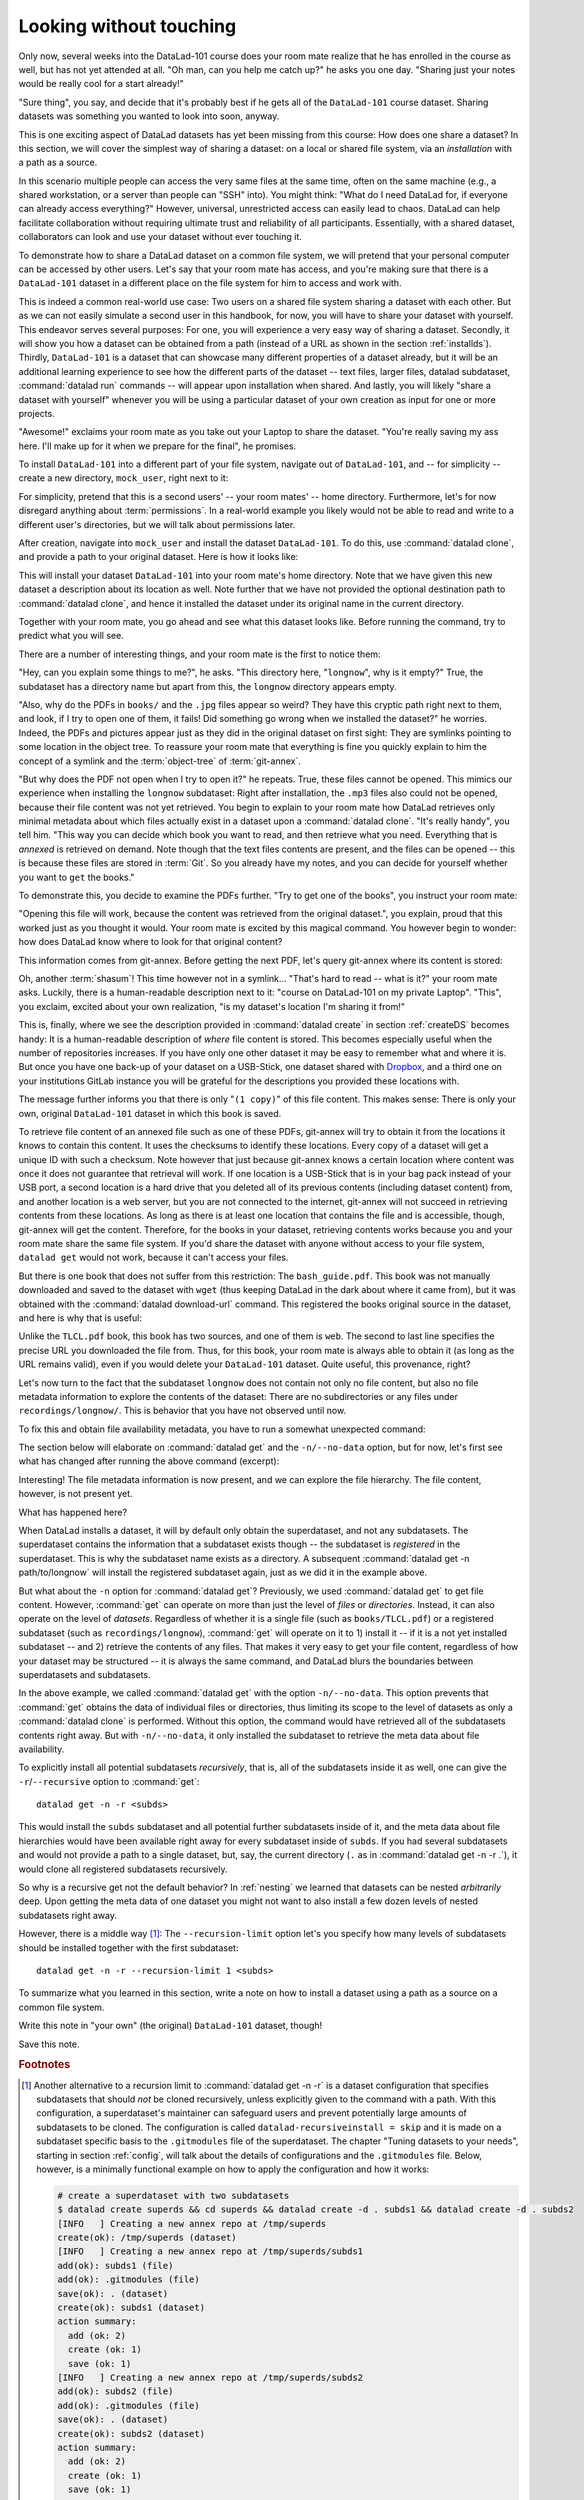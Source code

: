 .. _sharelocal1:

Looking without touching
------------------------

Only now, several weeks into the DataLad-101 course does your room
mate realize that he has enrolled in the course as well, but has not
yet attended at all. "Oh man, can you help me catch up?" he asks
you one day. "Sharing just your notes would be really cool for a
start already!"

"Sure thing", you say, and decide that it's probably best if he gets
all of the ``DataLad-101`` course dataset. Sharing datasets was
something you wanted to look into soon, anyway.

This is one exciting aspect of DataLad datasets has yet been missing
from this course: How does one share a dataset?
In this section, we will cover the simplest way of sharing a dataset:
on a local or shared file system, via an *installation* with a path as
a source.

In this scenario multiple people can access the very same files at the
same time, often on the same machine (e.g., a shared workstation, or
a server than people can "SSH" into). You might think: "What do I need
DataLad for, if everyone can already access everything?" However,
universal, unrestricted access can easily lead to chaos. DataLad can
help facilitate collaboration without requiring ultimate trust and
reliability of all participants. Essentially, with a shared dataset,
collaborators can look and use your dataset without ever touching it.

To demonstrate how to share a DataLad dataset on a common file system,
we will pretend that your personal computer
can be accessed by other users. Let's say that
your room mate has access, and you're making sure that there is
a ``DataLad-101`` dataset in a different place on the file system
for him to access and work with.

This is indeed a common real-world use case: Two users on a shared
file system sharing a dataset with each other.
But as we can not easily simulate a second user in this handbook,
for now, you will have to share your dataset with yourself.
This endeavor serves several purposes: For one, you will experience a very easy
way of sharing a dataset. Secondly, it will show you
how a dataset can be obtained from a path (instead of a URL as shown in the section
:ref:`installds`). Thirdly, ``DataLad-101`` is a dataset that can
showcase many different properties of a dataset already, but it will
be an additional learning experience to see how the different parts
of the dataset -- text files, larger files, datalad subdataset,
:command:`datalad run` commands -- will appear upon installation when shared.
And lastly, you will likely "share a dataset with yourself" whenever you
will be using a particular dataset of your own creation as input for
one or more projects.

"Awesome!" exclaims your room mate as you take out your Laptop to
share the dataset. "You're really saving my ass
here. I'll make up for it when we prepare for the final", he promises.

To install ``DataLad-101`` into a different part
of your file system, navigate out of ``DataLad-101``, and -- for
simplicity -- create a new directory, ``mock_user``, right next to it:

.. runrecord:: _examples/DL-101-116-101
   :language: console
   :workdir: dl-101
   :realcommand: mkdir mock_user
   :notes: (hope this works)
   :cast: 04_collaboration

   $ cd ../
   $ mkdir mock_user

For simplicity, pretend that this is a second users' -- your room mates' --
home directory. Furthermore, let's for now disregard anything about
:term:`permissions`. In a real-world example you likely would not be able to read and write
to a different user's directories, but we will talk about permissions later.

After creation, navigate into ``mock_user`` and install the dataset ``DataLad-101``.
To do this, use :command:`datalad clone`, and provide a path to your original
dataset. Here is how it looks like:

.. runrecord:: _examples/DL-101-116-102
   :language: console
   :workdir: dl-101
   :notes: We pretend to clone the DataLad-101 dataset into a different users home directory. To do this, we use datalad install with a path
   :cast: 04_collaboration


   $ cd mock_user
   $ datalad clone ../DataLad-101 --description "DataLad-101 in mock_user"

This will install your dataset ``DataLad-101`` into your room mate's home
directory. Note that we have given this new
dataset a description about its location as well. Note further that we
have not provided the optional destination path to :command:`datalad clone`,
and hence it installed the dataset under its original name in the current directory.

Together with your room mate, you go ahead and see what this dataset looks
like. Before running the command, try to predict what you will see.

.. runrecord:: _examples/DL-101-116-103
   :language: console
   :workdir: dl-101/mock_user
   :notes: How do you think does the dataset look like
   :cast: 04_collaboration

   $ cd DataLad-101
   $ tree

There are a number of interesting things, and your room mate is the
first to notice them:

"Hey, can you explain some things to me?", he asks. "This directory
here, "``longnow``", why is it empty?"
True, the subdataset has a directory name but apart from this,
the ``longnow`` directory appears empty.

"Also, why do the PDFs in ``books/`` and the ``.jpg`` files
appear so weird? They have
this cryptic path right next to them, and look, if I try to open
one of them, it fails! Did something go wrong when we installed
the dataset?" he worries.
Indeed, the PDFs and pictures appear just as they did in the original dataset
on first sight: They are symlinks pointing to some location in the
object tree. To reassure your room mate that everything is fine you
quickly explain to him the concept of a symlink and the :term:`object-tree`
of :term:`git-annex`.

"But why does the PDF not open when I try to open it?" he repeats.
True, these files cannot be opened. This mimics our experience when
installing the ``longnow`` subdataset: Right after installation,
the ``.mp3`` files also could not be opened, because their file
content was not yet retrieved. You begin to explain to your room mate
how DataLad retrieves only minimal metadata about which files actually
exist in a dataset upon a :command:`datalad clone`. "It's really handy",
you tell him. "This way you can decide which book you want to read,
and then retrieve what you need. Everything that is *annexed* is retrieved
on demand. Note though that the text files
contents are present, and the files can be opened -- this is because
these files are stored in :term:`Git`. So you already have my notes,
and you can decide for yourself whether you want to ``get`` the books."

To demonstrate this, you decide to examine the PDFs further.
"Try to get one of the books", you instruct your room mate:

.. runrecord:: _examples/DL-101-116-104
   :language: console
   :workdir: dl-101/mock_user/DataLad-101
   :notes: how does it feel to get a file?
   :cast: 04_collaboration

   $ datalad get books/progit.pdf

"Opening this file will work, because the content was retrieved from
the original dataset.", you explain, proud that this worked just as you
thought it would. Your room mate is excited by this magical
command. You however begin to wonder: how does DataLad know where to look for
that original content?

This information comes from git-annex. Before getting the next PDF,
let's query git-annex where its content is stored:

.. runrecord:: _examples/DL-101-116-105
   :language: console
   :workdir: dl-101/mock_user/DataLad-101
   :notes: git-annex whereis to find out where content is stored
   :cast: 04_collaboration

   $ git annex whereis books/TLCL.pdf

Oh, another :term:`shasum`! This time however not in a symlink...
"That's hard to read -- what is it?" your room mate asks.
Luckily, there is a human-readable description next to it:
"course on DataLad-101 on my private Laptop".
"This", you exclaim, excited about your own realization,
"is my dataset's location I'm sharing it from!"

This is, finally, where we see the description provided in
:command:`datalad create` in section :ref:`createDS` becomes handy: It is
a human-readable description of *where* file content is stored.
This becomes especially useful when the number of repositories
increases. If you have only one other dataset it may be easy to
remember what and where it is. But once you have one back-up
of your dataset on a USB-Stick, one dataset shared with
`Dropbox <dropbox.com>`_, and a third one on your institutions
GitLab instance you will be grateful for the descriptions
you provided these locations with.

The message further informs you that there is only "``(1 copy)``"
of this file content. This makes sense: There
is only your own, original ``DataLad-101`` dataset in which
this book is saved.

To retrieve file content of an annexed file such as one of
these PDFs, git-annex will try
to obtain it from the locations it knows to contain this content.
It uses the checksums to identify these locations. Every copy
of a dataset will get a unique ID with such a checksum.
Note however that just because git-annex knows a certain location
where content was once it does not guarantee that retrieval will
work. If one location is a USB-Stick that is in your bag pack instead
of your USB port,
a second location is a hard drive that you deleted all of its
previous contents (including dataset content) from,
and another location is a web server, but you are not connected
to the internet, git-annex will not succeed in retrieving
contents from these locations.
As long as there is at least one location that contains
the file and is accessible, though, git-annex will get the content.
Therefore, for the books in your dataset, retrieving contents works because you
and your room mate share the same file system. If you'd share the dataset
with anyone without access to your file system, ``datalad get`` would not
work, because it can't access your files.

But there is one book that does not suffer from this restriction:
The ``bash_guide.pdf``.
This book was not manually downloaded and saved to the dataset with ``wget``
(thus keeping DataLad in the dark about where it came from), but it was
obtained with the :command:`datalad download-url` command. This registered
the books original source in the dataset, and here is why that is useful:

.. runrecord:: _examples/DL-101-116-106
   :language: console
   :workdir: dl-101/mock_user/DataLad-101

   $ git annex whereis books/bash_guide.pdf

Unlike the ``TLCL.pdf`` book, this book has two sources, and one of them is
``web``. The second to last line specifies the precise URL you downloaded the
file from. Thus, for this book, your room mate is always able to obtain it
(as long as the URL remains valid), even if you would delete your ``DataLad-101``
dataset. Quite useful, this provenance, right?

Let's now turn to the fact that the subdataset ``longnow`` does
not contain not only no file content, but also no file metadata
information to explore the contents of the dataset: There are no
subdirectories or any files under ``recordings/longnow/``.
This is behavior that you have not observed until now.

To fix this and obtain file availability metadata,
you have to run a somewhat unexpected command:

.. runrecord:: _examples/DL-101-116-107
   :language: console
   :workdir: dl-101/mock_user/DataLad-101
   :notes: how do we get the subdataset? currently it looks empty. --> a plain datalad install
   :cast: 04_collaboration

   $ datalad get -n recordings/longnow

The section below will elaborate on :command:`datalad get` and the
``-n/--no-data`` option, but for now, let's first see what has changed after
running the above command (excerpt):

.. runrecord:: _examples/DL-101-116-108
   :language: console
   :workdir: dl-101/mock_user/DataLad-101
   :lines: 1-30
   :notes: what has changed? --> file metadata information!
   :cast: 04_collaboration

   $ tree

Interesting! The file metadata information is now present, and we can
explore the file hierarchy. The file content, however, is not present yet.

What has happened here?

When DataLad installs a dataset, it will by default only obtain the
superdataset, and not any subdatasets. The superdataset contains the
information that a subdataset exists though -- the subdataset is *registered*
in the superdataset.  This is why the subdataset name exists as a directory.
A subsequent :command:`datalad get -n path/to/longnow` will install the registered
subdataset again, just as we did it in the example above.

But what about the ``-n`` option for :command:`datalad get`?
Previously, we used :command:`datalad get` to get file content. However,
:command:`get` can operate on more than just the level of *files* or *directories*.
Instead, it can also operate on the level of *datasets*. Regardless of whether
it is a single file (such as ``books/TLCL.pdf``) or a registered subdataset
(such as ``recordings/longnow``), :command:`get` will operate on it to 1) install
it -- if it is a not yet installed subdataset -- and 2) retrieve the contents of any files.
That makes it very easy to get your file content, regardless of
how your dataset may be structured -- it is always the same command, and DataLad
blurs the boundaries between superdatasets and subdatasets.

In the above example, we called :command:`datalad get` with the option ``-n/--no-data``.
This option prevents that :command:`get` obtains the data of individual files or
directories, thus limiting its scope to the level of datasets as only a
:command:`datalad clone` is performed. Without this option, the command would
have retrieved all of the subdatasets contents right away. But with ``-n/--no-data``,
it only installed the subdataset to retrieve the meta data about file availability.

To explicitly install all potential subdatasets *recursively*, that is,
all of the subdatasets inside it as well, one can give the
``-r``/``--recursive`` option to :command:`get`::

  datalad get -n -r <subds>

This would install the ``subds`` subdataset and all potential further
subdatasets inside of it, and the meta data about file hierarchies would
have been available right away for every subdataset inside of ``subds``. If you
had several subdatasets and would not provide a path to a single dataset,
but, say, the current directory (``.`` as in :command:`datalad get -n -r .`), it
would clone all registered subdatasets recursively.

So why is a recursive get not the default behavior?
In :ref:`nesting` we learned that datasets can be nested *arbitrarily* deep.
Upon getting the meta data of one dataset you might not want to also install
a few dozen levels of nested subdatasets right away.

However, there is a middle way [#f1]_: The ``--recursion-limit`` option let's
you specify how many levels of subdatasets should be installed together
with the first subdataset::

  datalad get -n -r --recursion-limit 1 <subds>

.. findoutmore:: datalad clone versus datalad install

   You may remember from section :ref:`installds` that DataLad has two commands to obtain datasets,
   :command:`datalad clone` and :command:`datalad install`.
   The command structure of :command:`install` and :command:`datalad clone` are
   almost identical::

      $ datalad install [-d/--dataset PATH] [-D/--description] --source PATH/URL [DEST-PATH ...]
      $ datalad clone [-d/--dataset PATH] [-D/--description] SOURCE-PATH/URL [DEST-PATH]

   Both commands are also often interchangeable: To create a copy of your
   ``DataLad-101`` dataset for your roommate, or to obtain the ``longnow``
   subdataset in section :ref:`installds` you could have used
   :command:`datalad install` as well. From a user's perspective, the only
   difference is whether you'd need ``-s/--source`` in the command call:

   .. code-block:: bash

       $ datalad install --source ../DataLad-101
       # versus
       $ datalad clone ../DataLad-101

   On a technical layer, :command:`datalad clone` is a subset (or rather: the underlying
   function) of the :command:`datalad install` command. Whenever you use
   :command:`datalad install`, it will call :command:`datalad clone` underneath the
   hood.
   :command:`datalad install`, however, adds to :command:`datalad clone` in that it
   has slightly more complex functionality. Thus, while command structure is more
   intuitive, the capacities of :command:`clone` are also slightly more limited than those
   of :command:`install` in comparison. Unlike :command:`datalad clone`,
   :command:`datalad install` provides a ``-r/--recursive`` operation, i.e., it can
   obtain (clone) a dataset and potential subdatasets right at the time of
   superdataset installation. You can pick for yourself which command you
   are more comfortable with. In the handbook, we use :command:`clone` for its
   more intuitive behavior, but you will often note that we use the terms
   "installed dataset" and "cloned dataset" interchangeably.

To summarize what you learned in this section, write a note on how to
install a dataset using a path as a source on a common file system.

Write this note in "your own" (the original) ``DataLad-101`` dataset, though!

.. runrecord:: _examples/DL-101-116-109
   :language: console
   :workdir: dl-101/mock_user/DataLad-101
   :notes: note in original DataLad-101 dataset
   :cast: 04_collaboration

   # navigate back into the original dataset
   $ cd ../../DataLad-101
   # write the note
   $ cat << EOT >> notes.txt
   A source to install a dataset from can also be a path,
   for example as in "datalad clone ../DataLad-101".

   Just as in creating datasets, you can add a
   description on the location of the new dataset clone
   with the -D/--description option.

   Note that subdatasets will not be installed by default,
   but are only registered in the superdataset -- you will
   have to do a "datalad get -n PATH/TO/SUBDATASET"
   to install the subdataset for file availability meta data.
   The -n/--no-data options prevents that file contents are
   also downloaded.

   Note that a recursive "datalad get" would install all further
   registered subdatasets underneath a subdataset, so a safer
   way to proceed is to set a decent --recursion-limit:
   "datalad get -n -r --recursion-limit 2 <subds>"

   EOT

Save this note.

.. runrecord:: _examples/DL-101-116-110
   :language: console
   :workdir: dl-101/DataLad-101
   :cast: 04_collaboration

   $ datalad save -m "add note about cloning from paths and recursive datalad get"

.. gitusernote::

   A dataset that is installed from an existing source, e.g., a path or URL,
   it the DataLad equivalent of a *clone* in Git.


.. rubric:: Footnotes

.. [#f1] Another alternative to a recursion limit to :command:`datalad get -n -r` is
         a dataset configuration that specifies subdatasets that should *not* be
         cloned recursively, unless explicitly given to the command with a path. With
         this configuration, a superdataset's maintainer can safeguard users and prevent
         potentially large amounts of subdatasets to be cloned.
         The configuration is called ``datalad-recursiveinstall = skip`` and it is
         made on a subdataset specific basis to the ``.gitmodules`` file of the superdataset.
         The chapter "Tuning datasets to your needs", starting in section :ref:`config`,
         will talk about the details of configurations and the ``.gitmodules`` file.
         Below, however, is a minimally functional example on how to apply the configuration
         and how it works:

         .. code-block:: bash

            # create a superdataset with two subdatasets
            $ datalad create superds && cd superds && datalad create -d . subds1 && datalad create -d . subds2
            [INFO   ] Creating a new annex repo at /tmp/superds
            create(ok): /tmp/superds (dataset)
            [INFO   ] Creating a new annex repo at /tmp/superds/subds1
            add(ok): subds1 (file)
            add(ok): .gitmodules (file)
            save(ok): . (dataset)
            create(ok): subds1 (dataset)
            action summary:
              add (ok: 2)
              create (ok: 1)
              save (ok: 1)
            [INFO   ] Creating a new annex repo at /tmp/superds/subds2
            add(ok): subds2 (file)
            add(ok): .gitmodules (file)
            save(ok): . (dataset)
            create(ok): subds2 (dataset)
            action summary:
              add (ok: 2)
              create (ok: 1)
              save (ok: 1)


            # create two subdatasets in subds1
            $ cd subds1 && datalad create -d . subsubds1 && datalad create -d . subsubds2 && cd ../
            [INFO   ] Creating a new annex repo at /tmp/superds/subds1/subsubds1
            add(ok): subsubds1 (file)
            add(ok): .gitmodules (file)
            save(ok): . (dataset)
            create(ok): subsubds1 (dataset)
            action summary:
              add (ok: 2)
              create (ok: 1)
              save (ok: 1)
            [INFO   ] Creating a new annex repo at /tmp/superds/subds1/subsubds2
            add(ok): subsubds2 (file)
            add(ok): .gitmodules (file)
            save(ok): . (dataset)
            create(ok): subsubds2 (dataset)
            action summary:
              add (ok: 2)
              create (ok: 1)
              save (ok: 1)


            # create two subdatasets in subds2
            $ cd subds2 && datalad create -d . subsubds1 && datalad create -d . subsubds2
            [INFO   ] Creating a new annex repo at /tmp/superds/subds2/subsubds1
            add(ok): subsubds1 (file)
            add(ok): .gitmodules (file)
            save(ok): . (dataset)
            create(ok): subsubds1 (dataset)
            action summary:
              add (ok: 2)
              create (ok: 1)
              save (ok: 1)
            [INFO   ] Creating a new annex repo at /tmp/superds/subds2/subsubds2
            add(ok): subsubds2 (file)
            add(ok): .gitmodules (file)
            save(ok): . (dataset)
            create(ok): subsubds2 (dataset)
            action summary:
              add (ok: 2)
              create (ok: 1)
              save (ok: 1)

            # here is the directory structure:
            $ cd ../ && tree
            .
            ├── subds1
            │   ├── subsubds1
            │   └── subsubds2
            └── subds2
                ├── subsubds1
                └── subsubds2

            # save in the superdataset
            datalad save -m "add a few sub and subsub datasets"
            add(ok): subds1 (file)
            add(ok): subds2 (file)
            save(ok): . (dataset)
            action summary:
              add (ok: 2)
              save (ok: 1)

            # apply the configuration to skip recursive installations for subds1
            $ git config -f .gitmodules --add submodule.subds1.datalad-recursiveinstall skip

            # save this configuration
            $ datalad save -m "prevent recursion into subds1, unless explicitly given as path"
            add(ok): .gitmodules (file)
            save(ok): . (dataset)
            action summary:
              add (ok: 1)
              save (ok: 1)

            # clone the dataset somewhere else
            $ cd ../ && datalad clone superds clone_of_superds
            [INFO   ] Cloning superds into '/tmp/clone_of_superds'
            install(ok): /tmp/clone_of_superds (dataset)

            # recursively get all contents (without data)
            $ cd clone_of_superds && datalad get -n -r .
            [INFO   ] Installing <Dataset path=/tmp/clone_of_superds> underneath /tmp/clone_of_superds recursively
            [INFO   ] Cloning /tmp/superds/subds2 into '/tmp/clone_of_superds/subds2'
            get(ok): /tmp/clone_of_superds/subds2 (dataset)
            [INFO   ] Cloning /tmp/superds/subds2/subsubds1 into '/tmp/clone_of_superds/subds2/subsubds1'
            get(ok): /tmp/clone_of_superds/subds2/subsubds1 (dataset)
            [INFO   ] Cloning /tmp/superds/subds2/subsubds2 into '/tmp/clone_of_superds/subds2/subsubds2'
            get(ok): /tmp/clone_of_superds/subds2/subsubds2 (dataset)
            action summary:
              get (ok: 3)

            # only subsubds of subds2 are installed, not of subds1:
            $ tree
            .
            ├── subds1
            └── subds2
                ├── subsubds1
                └── subsubds2

            4 directories, 0 files

            # but if provided with an explicit path, subsubds of subds1 are cloned:
            $  datalad get -n -r subds1 && tree
            [INFO   ] Cloning /tmp/superds/subds1 into '/tmp/clone_of_superds/subds1'
            install(ok): /tmp/clone_of_superds/subds1 (dataset) [Installed subdataset in order to get /tmp/clone_of_superds/subds1]
            [INFO   ] Installing <Dataset path=/tmp/clone_of_superds> underneath /tmp/clone_of_superds/subds1 recursively
            .
            ├── subds1
            │   ├── subsubds1
            │   └── subsubds2
            └── subds2
                ├── subsubds1
                └── subsubds2

            6 directories, 0 files
